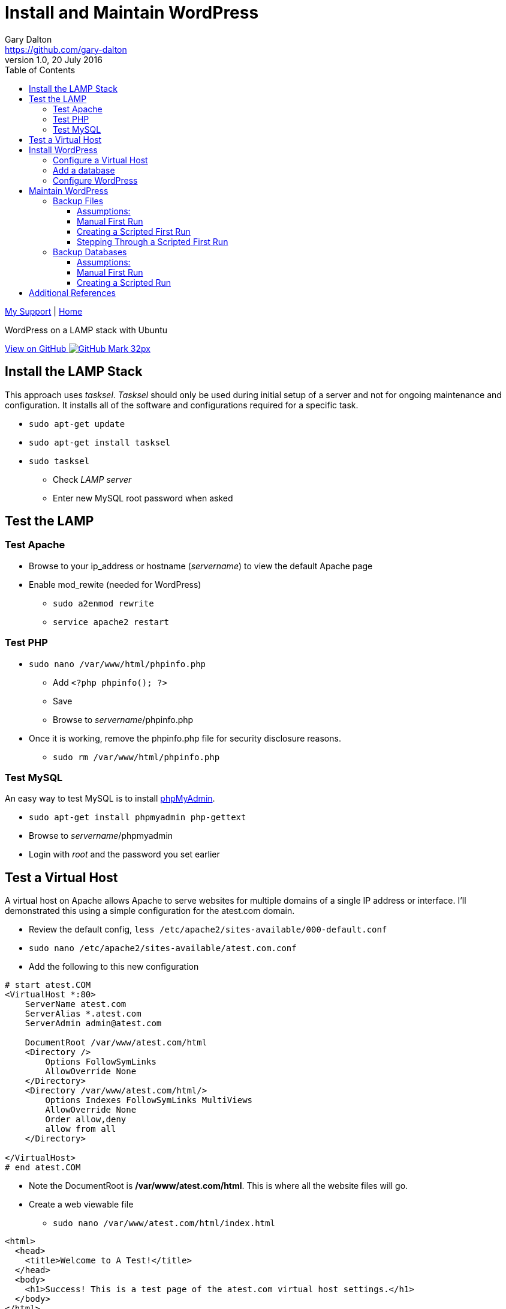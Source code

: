 = Install and Maintain WordPress
Gary Dalton <https://github.com/gary-dalton>
:description: WordPress on a LAMP stack with Ubuntu
:revnumber: 1.0
:revdate: 20 July 2016
:license: Creative Commons BY-SA
:homepage: https://gary-dalton.github.io/
:githubuser: gary-dalton
:githubrepo: my_support
:githubbranch: master
:icons: font
:toc: left
:toclevels: 4
:source-highlighter: highlightjs
:css: stylesheets/stylesheet.css
:linkcss:
:cli: asciidoctor -a stylesheet=github.css -a stylesdir=stylesheets install_wordpress.adoc
:keywords: lamp, ubuntu, apache, mysql, php, phpmyadmin, wordpress, guide, install

link:index.html[My Support] | https://gary-dalton.github.io/[Home]

{description}

https://github.com/{githubuser}/{githubrepo}/tree/{githubbranch}[View on GitHub image:images/GitHub-Mark-32px.png[]]


== Install the LAMP Stack

This approach uses _tasksel_. _Tasksel_ should only be used during initial setup of a server and not for ongoing maintenance and configuration. It installs all of the software and configurations required for a specific task.

* `sudo apt-get update`
* `sudo apt-get install tasksel`
* `sudo tasksel`
** Check _LAMP server_
** Enter new MySQL root password when asked

== Test the LAMP

=== Test Apache

* Browse to your ip_address or hostname (_servername_) to view the default Apache page
* Enable mod_rewite (needed for WordPress)
** `sudo a2enmod rewrite`
** `service apache2 restart`


=== Test PHP

* `sudo nano /var/www/html/phpinfo.php`
** Add `<?php phpinfo(); ?>`
** Save
** Browse to _servername_/phpinfo.php
* Once it is working, remove the phpinfo.php file for security disclosure reasons.
** `sudo rm /var/www/html/phpinfo.php`

=== Test MySQL

An easy way to test MySQL is to install https://www.phpmyadmin.net/[phpMyAdmin].

* `sudo apt-get install phpmyadmin php-gettext`
* Browse to _servername_/phpmyadmin
* Login with _root_ and the password you set earlier


== Test a Virtual Host

A virtual host on Apache allows Apache to serve websites for multiple domains of a single IP address or interface. I'll demonstrated this using a simple configuration for the atest.com domain.

* Review the default config, `less /etc/apache2/sites-available/000-default.conf`
* `sudo nano /etc/apache2/sites-available/atest.com.conf`
* Add the following to this new configuration

```
# start atest.COM
<VirtualHost *:80>
    ServerName atest.com
    ServerAlias *.atest.com
    ServerAdmin admin@atest.com

    DocumentRoot /var/www/atest.com/html
    <Directory />
        Options FollowSymLinks
        AllowOverride None
    </Directory>
    <Directory /var/www/atest.com/html/>
        Options Indexes FollowSymLinks MultiViews
        AllowOverride None
        Order allow,deny
        allow from all
    </Directory>

</VirtualHost>
# end atest.COM
```

* Note the DocumentRoot is **/var/www/atest.com/html**. This is where all the website files will go.
* Create a web viewable file
** `sudo nano /var/www/atest.com/html/index.html`

```
<html>
  <head>
    <title>Welcome to A Test!</title>
  </head>
  <body>
    <h1>Success! This is a test page of the atest.com virtual host settings.</h1>
  </body>
</html>
```

* Change file permissions of web accessible files. (Caution: this disables all executable files)
** `sudo chmod -R 644 /var/www`
** `sudo chmod -R ug=rwX,o=rX /var/www`
* Enable the virtual host, `sudo a2ensite atest.com.conf`
** to disable a site use `sudo a2dissite atest.com.conf `
* `service apache2 reload`

Next, is to point the domain at the server's IP address. This is not covered in this document but there are two methods.

1. Use the hosts file
** _/etc/hosts_ on Linux
** _C:\\Windows\\System32\\drivers\\etc\\hosts_ on Windows
2. Set your domain using DNS. This could be your domain registrar or a third party like DNS Made Easy.

== Install WordPress

I prefer not to use the apt system for installing and maintaining WordPress. This application has frequent updates some of which may be critical, so install it from [WordPress](https://wordpress.org/download/) and enable automatic updates. This example uses the amaker.com domain.

**Set your DNS or hosts file to point your domain to the server**

* `sudo mkdir /var/www/amaker.com`
* `sudo cd /var/www/amaker.com`
* `sudo wget "https://wordpress.org/latest.tar.gz"`
* `sudo tar -xzvf latest.tar.gz`
* Use WordPress as the root for amaker.com
** `sudo mv wordpress html`
* WordPress itself will need to modify files for configuration and updates
** `sudo chown -R www-data:www-data html`

=== Configure a Virtual Host

* Similar to the previous virtual host except that now we must permit mod_rewrite and .htaccess files.
** `sudo nano /etc/apache2/sites-available/amaker.com.conf`
* Add the following to this new configuration

```
# start amaker.COM
<VirtualHost *:80>
    ServerName amaker.com
    ServerAlias *.amaker.com
    ServerAdmin admin@amaker.com

    DocumentRoot /var/www/amaker.com/html
    <Directory /var/www/amaker.com/html>
            Options -Indexes +FollowSymLinks +MultiViews
            AllowOverride All
            Order allow,deny
            allow from all
    </Directory>
</VirtualHost>
# end amaker.COM
```
* `sudo a2ensite amaker.com.conf`
* `sudo service apache2 restart`

=== Add a database

Here we will add a user and database to be used by our WordPress installation. For this example the user and database are named _amaker_.

* Login to phpMyAdmin
* Click the _User Accounts_ tab
* Add a new user
** Make certain to check the box _Create database with same name and grant all privileges_

=== Configure WordPress

The configuration is now completed mostly via browser.

* Browse to _servername_
* Follow the prompts and enter the required information
* Login and browse your new WordPress site


== Maintain WordPress

=== Backup Files

Backing up files is an important task in maintaining and recovering your WordPress site. Plugins are available to help with this task but I prefer to automate this task with a simple shell script. First, I will run through the manual process and then share the script.

==== Assumptions:

* WordPress sites are located in _/var/www_. This example uses the site _test_.
* Git cloned repositories are located at _/var/local/repos_. The example site uses _test_.
* Offsite backup is stored to an AWS S3 bucket. This example uses _bucket-repos_

==== Manual First Run

* `sudo -i`
* `cd /var/www/test`
* `git init /var/www/test`
* `git add --all`
* `git commit -m "Initial commit of site"`
* `mkdir /var/local/repos`
* `git clone /var/www/test /var/local/repos/test`
* `exit`

You now have a local clone of your current WordPress files. Now lets make an AWS S3 clone of the site.

IMPORTANT: Since some files contain sensitive information (particularly wp-config.php), the clone should not be public.

This method uses AWS CLI, see more at https://aws.amazon.com/documentation/cli/

* Install awscli
** `sudo apt install python-pip`
** `sudo pip install awscli`
* Configure awscli, `aws configure`
** You need your AWS Access Key and Secret Access key.
** If you don't have those keys, see https://docs.aws.amazon.com/cli/latest/userguide/cli-chap-getting-set-up.html

Setup the S3 bucket

* Make a new bucket, `aws s3 mb s3://bucket-repos`
* List all buckets, `aws s3 ls`
* List the contents of a bucket, `aws s3 ls s3://bucket-repos`

Synchronize the contents of the local repository with the S3 bucket.

* `sudo aws s3 sync /var/local/repos/test s3://bucket-repos/test --delete`
* Verify, `aws s3 ls s3://bucket-repos/test/html/`

==== Creating a Scripted First Run

Now let's automate that whole process by creating a shell script. First we'll create some txt files that are used as input to the script.

The first file is _s3ed_sites.txt_. This is a list of sites already run through this process. Most of the entries are auto-generated but let's add any sites we initialized manually. A single site per line.

.s3ed_sites.txt
----
test.com
test2.org
test3
test4.com
----

The second file is _all_sites.txt_, a list of all sites in _/var/www_ that need to be initialized. Again, this can be auto-generated by using a command such as `ls /var/www > all_sites.txt`. The format is also a single site per line.

The third file is _todo_sites.txt_. This file is just the difference between _s3ed_sites.txt_ and _all_sites.txt_. The following python script, all-s3ed.py, creates this third file. Call the script by `python ./all-s3ed.py`

[source, python]
.all-s3ed.py
----
#!/bin/python
"""
all-s3ed.py: Generates the set difference to create the todo_sites file.
"""

file1 = "s3ed_sites.txt"
file2 = "all_sites.txt"
file3 = "todo_sites.txt"

with open(file1) as f:
  done =  f.read().splitlines()

with open(file2) as f:
  all =  f.read().splitlines()

todo = set(all).difference(done)
with open(file3, 'w') as f:
  f.write('\n'.join(todo))

----

Now we use a bash script to control the flow and call various commands. The script is _init_git_then_s3.sh_.

[source, bash]
.init_git_then_s3.sh
----
#!/bin/bash
#
# This script must be run as sudo.
# This script expects site names input from a file.
# Call this script thusly:
# sudo ./init_git_then_s3.sh $(cat todo_sites.txt)

# Some variables that you may choose to change.
SITEDIR="/var/www/"
REPOSDIR="/var/local/repos/"
S3BUCKET="ggis-repos"

SITES="$@"
for f in $SITES
do
    cd $SITEDIR$f
    git init $SITEDIR$f
    git add --all
    git commit -m "Initial commit of site"
    git clone $SITEDIR$f $REPOSDIR$f
    aws s3 sync $REPOSDIR$f s3://$S3BUCKET/$f --delete

done
----

This file is called by `sudo ./init_git_then_s3.sh $(cat todo_sites.txt)`

==== Stepping Through a Scripted First Run

Let's put it all together.

* `nano s3ed_sites.txt`
** Add any sites, one per line, that you may have initialized manually.
* `ls /var/www > all_sites.txt`
* `python ./all-s3ed.py`
* `sudo ./init_git_then_s3.sh $(cat todo_sites.txt)`
* Manually verify that all that your sites are now synced to S3.
** https://console.aws.amazon.com/s3
** View your repository bucket
** Dig through the repositories to verify.

Later, we will create a cron backup script that will run automatically.


=== Backup Databases

Here we perform many of the same tasks only for databases.

==== Assumptions:

* WordPress sites are located in _/var/www_. This example uses the site _test_.
* Database dumps are saved to _/var/local/dbdumps_. The example site uses _test_.
* Database names, usernames, and passwords are stored in the various site _wp-config.php_ files.
* Offsite backup is stored to an AWS S3 bucket. This example uses _bucket-repos_

==== Manual First Run

* `sudo -i`
* `mkdir /var/local/dbdumps/`
* `less /var/www/test/html/wp-config.php`
** Find the lines which define the following:

----
/** The name of the database for WordPress */
define('DB_NAME', 'dbtest');

/** MySQL database username */
define('DB_USER', 'usertest');

/** MySQL database password */
define('DB_PASSWORD', 'password');
----

* Dump the database, `mysqldump --user=usertest --password=password --opt   --result-file=/var/local/dbdumps/dbtest.sql dbtest`
* Compress the file, `gzip /var/local/dbdumps/dbtest.sql`
* Sync it to S3, `aws s3 sync /var/local/dbdumps s3://bucket-repos/dbdumps --delete`
* Verify with `aws s3 ls s3://bucket-repos/dbdumps/`

==== Creating a Scripted Run

The hardest part of this script is getting the database information from wp-config.php. A python script should do the trick.


* `find /var/www -name wp-config.php -print`
find /var/www -name wp-config.php  | xargs grep DB_NAME
find /var/www -name wp-config.php  | xargs grep "DB_NAME.*'(.*)'"


[source, python]
.mysql2s3.py
----
#!/bin/python
"""
mysql2s3.py: Pulls credentials from the files passed via command line.
Then it calls the mysqldump command to backup databases. Finally,
it syncs the backed up databases to an AWS S3 bucket
How to call:
sudo find /var/www -name wp-config.php  | xargs sudo python mysql2s3.py
"""

import sys
import re
import datetime
import subprocess

# Some variables that you may choose to change.
SITEDIR = "/var/www/"
DUMPDIR = "/var/local/dbdumps/"
S3BUCKET = "s3://bucket-repos/"

# Compile our regexes
DB_NAME = re.compile("DB_NAME.*'(.*)'")
DB_USER = re.compile("DB_USER.*'(.*)'")
DB_PASSWORD = re.compile("DB_PASSWORD.*'(.*)'")

# Build date string
todaystring = datetime.date.today().isoformat()

# Files to process passed in as command line arguments
thefiles = sys.argv[1:]

for filename in thefiles:
    with open(filename) as f:
        text = f.read()
    f.close()
    name_match = DB_NAME.findall(text)
    user_match = DB_USER.findall(text)
    password_match = DB_PASSWORD.findall(text)
    # print(name_match, user_match, password_match)
    result_file = DUMPDIR + name_match[0] + todaystring + '.sql'
    arg1 = '--user=' + user_match[0]
    arg2 = '--password=' + password_match[0]
    arg3 = '--opt'
    arg4 = '--result-file=' + result_file
    subprocess.call(['mysqldump', arg1, arg2, arg3, arg4, name_match[0]])
    subprocess.call(['gzip', result_file])

subprocess.call(['aws', 's3', 'sync', DUMPDIR, S3BUCKET, '--delete'])

----

== Additional References

* [Apache2](https://help.ubuntu.com/16.04/serverguide/httpd.html)
* [MySQL](https://help.ubuntu.com/16.04/serverguide/mysql.html)
* [PHP](https://secure.php.net/)
* [phpMyAdmin](https://help.ubuntu.com/16.04/serverguide/phpmyadmin.html)
* [WordPress](https://codex.wordpress.org/Installing_WordPress)
* [DigitalOcean mod_rewrite](https://www.digitalocean.com/community/tutorials/how-to-set-up-mod_rewrite-for-apache-on-ubuntu-14-04)
* [DigitalOcean Apache2](https://www.digitalocean.com/community/tutorials/how-to-set-up-apache-virtual-hosts-on-ubuntu-14-04-lts)

